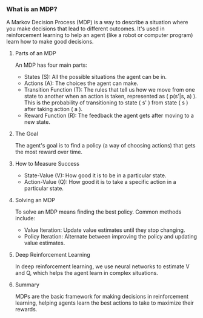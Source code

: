 *** What is an MDP?
A Markov Decision Process (MDP) is a way to describe a situation where you make decisions that lead to different outcomes. It's used in reinforcement learning to help an agent (like a robot or computer program) learn how to make good decisions.

**** Parts of an MDP
An MDP has four main parts:
- States (S): All the possible situations the agent can be in.
- Actions (A): The choices the agent can make.
- Transition Function (T): The rules that tell us how we move from one state to another when an action is taken, represented as ( p(s'|s, a) ). This is the probability of transitioning to state
   ( s' ) from state ( s ) after taking action ( a ).
- Reward Function (R): The feedback the agent gets after moving to a new state.

**** The Goal
The agent's goal is to find a policy (a way of choosing actions) that gets the most reward over time.

**** How to Measure Success
- State-Value (V): How good it is to be in a particular state.
- Action-Value (Q): How good it is to take a specific action in a particular state.

**** Solving an MDP
To solve an MDP means finding the best policy. Common methods include:
- Value Iteration: Update value estimates until they stop changing.
- Policy Iteration: Alternate between improving the policy and updating value estimates.

**** Deep Reinforcement Learning
In deep reinforcement learning, we use neural networks to estimate V and Q, which helps the agent learn in complex situations.

**** Summary
MDPs are the basic framework for making decisions in reinforcement learning, helping agents learn the best actions to take to maximize their rewards.
